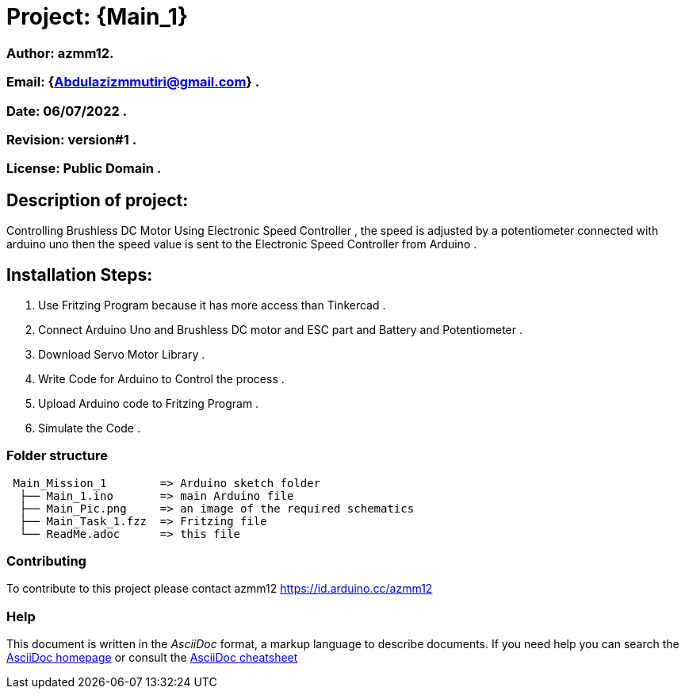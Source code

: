 = Project: {Main_1}

=== Author: azmm12.
=== Email: {Abdulazizmmutiri@gmail.com} .
=== Date: 06/07/2022 .
=== Revision: version#1 .
=== License: Public Domain .

== Description of project:
Controlling Brushless DC Motor Using Electronic Speed Controller , the speed is adjusted by a potentiometer connected with arduino uno then the speed value is sent to the Electronic Speed Controller from Arduino .

== Installation Steps:
1. Use Fritzing Program because it has more access than Tinkercad .
2. Connect Arduino Uno and Brushless DC motor and ESC part and Battery and Potentiometer .
3. Download Servo Motor Library .
4. Write Code for Arduino to Control the process .
5. Upload Arduino code to Fritzing Program .
6. Simulate the Code .

=== Folder structure

....
 Main_Mission_1        => Arduino sketch folder
  ├── Main_1.ino       => main Arduino file
  ├── Main_Pic.png     => an image of the required schematics
  ├── Main_Task_1.fzz  => Fritzing file
  └── ReadMe.adoc      => this file
....

=== Contributing
To contribute to this project please contact azmm12 https://id.arduino.cc/azmm12

=== Help
This document is written in the _AsciiDoc_ format, a markup language to describe documents.
If you need help you can search the http://www.methods.co.nz/asciidoc[AsciiDoc homepage]
or consult the http://powerman.name/doc/asciidoc[AsciiDoc cheatsheet]
